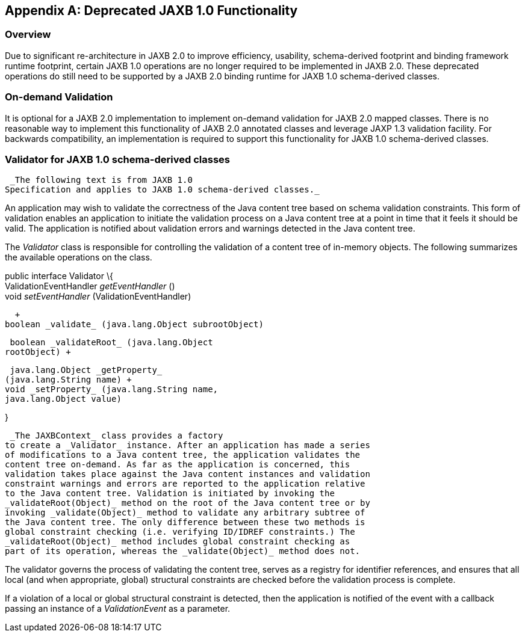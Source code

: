 //
// Copyright (c) 2020 Contributors to the Eclipse Foundation
//

[appendix]
== Deprecated JAXB 1.0 Functionality

=== Overview

Due to significant re-architecture in JAXB
2.0 to improve efficiency, usability, schema-derived footprint and
binding framework runtime footprint, certain JAXB 1.0 operations are no
longer required to be implemented in JAXB 2.0. These deprecated
operations do still need to be supported by a JAXB 2.0 binding runtime
for JAXB 1.0 schema-derived classes.

=== [[a5094]]On-demand Validation

It is optional for a JAXB 2.0 implementation
to implement on-demand validation for JAXB 2.0 mapped classes. There is
no reasonable way to implement this functionality of JAXB 2.0 annotated
classes and leverage JAXP 1.3 validation facility. For backwards
compatibility, an implementation is required to support this
functionality for JAXB 1.0 schema-derived classes.

=== [[a5096]]Validator for JAXB 1.0 schema-derived classes

 _The following text is from JAXB 1.0
Specification and applies to JAXB 1.0 schema-derived classes._

An application may wish to validate the
correctness of the Java content tree based on schema validation
constraints. This form of validation enables an application to initiate
the validation process on a Java content tree at a point in time that it
feels it should be valid. The application is notified about validation
errors and warnings detected in the Java content tree.

The _Validator_ class is responsible for
controlling the validation of a content tree of in-memory objects. The
following summarizes the available operations on the class.

public interface Validator \{ +
ValidationEventHandler _getEventHandler_ () +
void _setEventHandler_ (ValidationEventHandler)

  +
boolean _validate_ (java.lang.Object subrootObject)

 boolean _validateRoot_ (java.lang.Object
rootObject) +

 java.lang.Object _getProperty_
(java.lang.String name) +
void _setProperty_ (java.lang.String name,
java.lang.Object value)

}

 _The JAXBContext_ class provides a factory
to create a _Validator_ instance. After an application has made a series
of modifications to a Java content tree, the application validates the
content tree on-demand. As far as the application is concerned, this
validation takes place against the Java content instances and validation
constraint warnings and errors are reported to the application relative
to the Java content tree. Validation is initiated by invoking the
_validateRoot(Object)_ method on the root of the Java content tree or by
invoking _validate(Object)_ method to validate any arbitrary subtree of
the Java content tree. The only difference between these two methods is
global constraint checking (i.e. verifying ID/IDREF constraints.) The
_validateRoot(Object)_ method includes global constraint checking as
part of its operation, whereas the _validate(Object)_ method does not.

The validator governs the process of
validating the content tree, serves as a registry for identifier
references, and ensures that all local (and when appropriate, global)
structural constraints are checked before the validation process is
complete.

If a violation of a local or global
structural constraint is detected, then the application is notified of
the event with a callback passing an instance of a _ValidationEvent_ as
a parameter.

